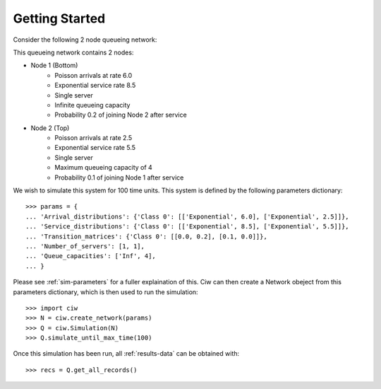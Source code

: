 .. _getting-started:

===============
Getting Started
===============

Consider the following 2 node queueing network:

.. image:: ../_static/2nodes.svg
   :scale: 100 %
   :alt: A 2 node queueing network.
   :align: center

This queueing network contains 2 nodes:

* Node 1 (Bottom)
	- Poisson arrivals at rate 6.0
	- Exponential service rate 8.5
	- Single server
	- Infinite queueing capacity
	- Probability 0.2 of joining Node 2 after service
* Node 2 (Top)
	- Poisson arrivals at rate 2.5
	- Exponential service rate 5.5
	- Single server
	- Maximum queueing capacity of 4
	- Probability 0.1 of joining Node 1 after service

We wish to simulate this system for 100 time units. This system is defined by the following parameters dictionary::

    >>> params = {
    ... 'Arrival_distributions': {'Class 0': [['Exponential', 6.0], ['Exponential', 2.5]]},
    ... 'Service_distributions': {'Class 0': [['Exponential', 8.5], ['Exponential', 5.5]]},
    ... 'Transition_matrices': {'Class 0': [[0.0, 0.2], [0.1, 0.0]]},
    ... 'Number_of_servers': [1, 1],
    ... 'Queue_capacities': ['Inf', 4],
    ... }

Please see :ref:`sim-parameters` for a fuller explaination of this.
Ciw can then create a Network obeject from this parameters dictionary, which is then used to run the simulation::

	>>> import ciw
	>>> N = ciw.create_network(params)
	>>> Q = ciw.Simulation(N)
	>>> Q.simulate_until_max_time(100)

Once this simulation has been run, all :ref:`results-data` can be obtained with::

	>>> recs = Q.get_all_records()
